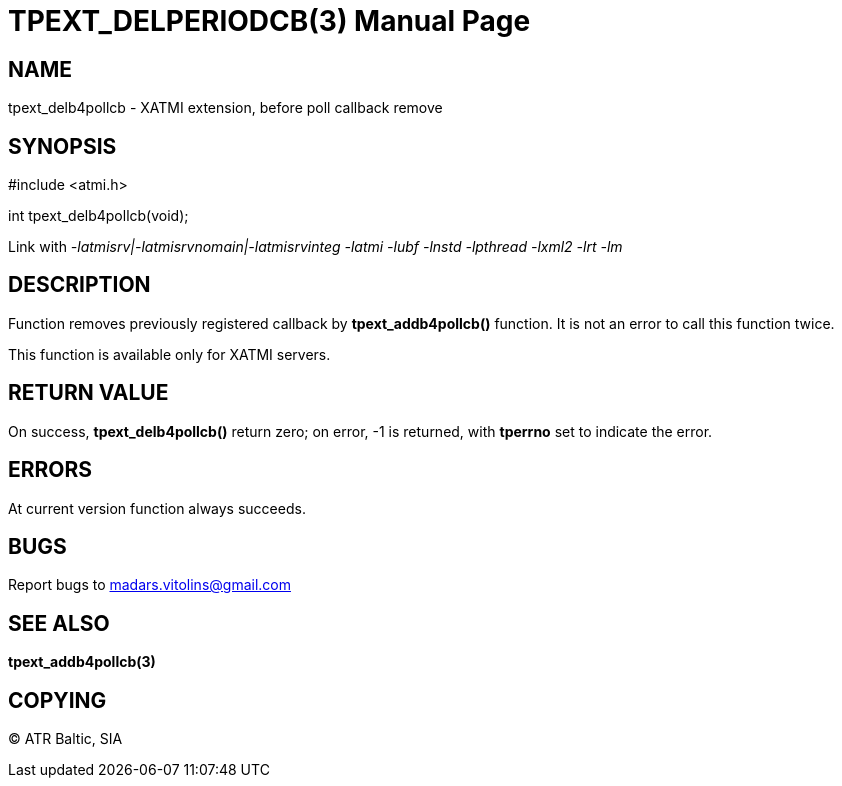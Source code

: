 TPEXT_DELPERIODCB(3)
====================
:doctype: manpage


NAME
----
tpext_delb4pollcb - XATMI extension, before poll callback remove


SYNOPSIS
--------
#include <atmi.h>

int tpext_delb4pollcb(void);

Link with '-latmisrv|-latmisrvnomain|-latmisrvinteg -latmi -lubf -lnstd -lpthread -lxml2 -lrt -lm'

DESCRIPTION
-----------
Function removes previously registered callback by *tpext_addb4pollcb()* function. It is not an error to call this function twice.

This function is available only for XATMI servers.

RETURN VALUE
------------
On success, *tpext_delb4pollcb()* return zero; on error, -1 is returned, with *tperrno* set to indicate the error.

ERRORS
------
At current version function always succeeds.

BUGS
----
Report bugs to madars.vitolins@gmail.com

SEE ALSO
--------
*tpext_addb4pollcb(3)*

COPYING
-------
(C) ATR Baltic, SIA

